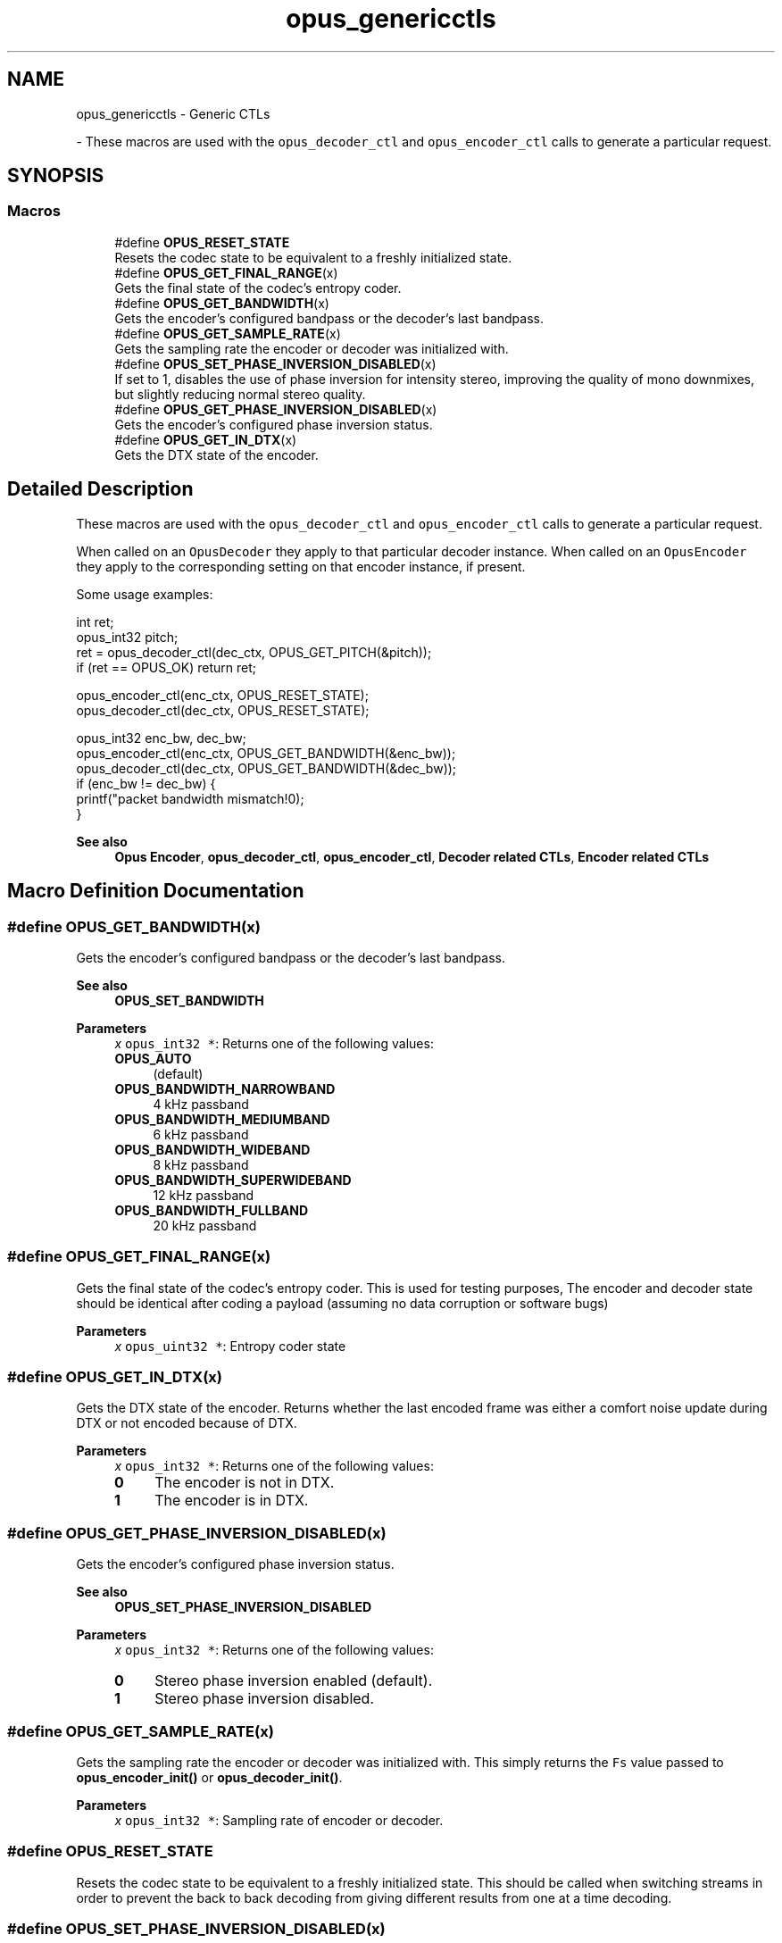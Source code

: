 .TH "opus_genericctls" 3 "Tue Jun 20 2023" "Version 1.4-6-g9fc8fc4c" "Opus" \" -*- nroff -*-
.ad l
.nh
.SH NAME
opus_genericctls \- Generic CTLs
.PP
 \- These macros are used with the \fCopus_decoder_ctl\fP and \fCopus_encoder_ctl\fP calls to generate a particular request\&.  

.SH SYNOPSIS
.br
.PP
.SS "Macros"

.in +1c
.ti -1c
.RI "#define \fBOPUS_RESET_STATE\fP"
.br
.RI "Resets the codec state to be equivalent to a freshly initialized state\&. "
.ti -1c
.RI "#define \fBOPUS_GET_FINAL_RANGE\fP(x)"
.br
.RI "Gets the final state of the codec's entropy coder\&. "
.ti -1c
.RI "#define \fBOPUS_GET_BANDWIDTH\fP(x)"
.br
.RI "Gets the encoder's configured bandpass or the decoder's last bandpass\&. "
.ti -1c
.RI "#define \fBOPUS_GET_SAMPLE_RATE\fP(x)"
.br
.RI "Gets the sampling rate the encoder or decoder was initialized with\&. "
.ti -1c
.RI "#define \fBOPUS_SET_PHASE_INVERSION_DISABLED\fP(x)"
.br
.RI "If set to 1, disables the use of phase inversion for intensity stereo, improving the quality of mono downmixes, but slightly reducing normal stereo quality\&. "
.ti -1c
.RI "#define \fBOPUS_GET_PHASE_INVERSION_DISABLED\fP(x)"
.br
.RI "Gets the encoder's configured phase inversion status\&. "
.ti -1c
.RI "#define \fBOPUS_GET_IN_DTX\fP(x)"
.br
.RI "Gets the DTX state of the encoder\&. "
.in -1c
.SH "Detailed Description"
.PP 
These macros are used with the \fCopus_decoder_ctl\fP and \fCopus_encoder_ctl\fP calls to generate a particular request\&. 

When called on an \fCOpusDecoder\fP they apply to that particular decoder instance\&. When called on an \fCOpusEncoder\fP they apply to the corresponding setting on that encoder instance, if present\&.
.PP
Some usage examples:
.PP
.PP
.nf
int ret;
opus_int32 pitch;
ret = opus_decoder_ctl(dec_ctx, OPUS_GET_PITCH(&pitch));
if (ret == OPUS_OK) return ret;

opus_encoder_ctl(enc_ctx, OPUS_RESET_STATE);
opus_decoder_ctl(dec_ctx, OPUS_RESET_STATE);

opus_int32 enc_bw, dec_bw;
opus_encoder_ctl(enc_ctx, OPUS_GET_BANDWIDTH(&enc_bw));
opus_decoder_ctl(dec_ctx, OPUS_GET_BANDWIDTH(&dec_bw));
if (enc_bw != dec_bw) {
  printf("packet bandwidth mismatch!\n");
}
.fi
.PP
.PP
\fBSee also\fP
.RS 4
\fBOpus Encoder\fP, \fBopus_decoder_ctl\fP, \fBopus_encoder_ctl\fP, \fBDecoder related CTLs\fP, \fBEncoder related CTLs\fP 
.RE
.PP

.SH "Macro Definition Documentation"
.PP 
.SS "#define OPUS_GET_BANDWIDTH(x)"

.PP
Gets the encoder's configured bandpass or the decoder's last bandpass\&. 
.PP
\fBSee also\fP
.RS 4
\fBOPUS_SET_BANDWIDTH\fP 
.RE
.PP
\fBParameters\fP
.RS 4
\fIx\fP \fCopus_int32 *\fP: Returns one of the following values: 
.IP "\fB\fBOPUS_AUTO\fP \fP" 1c
(default) 
.IP "\fB\fBOPUS_BANDWIDTH_NARROWBAND\fP \fP" 1c
4 kHz passband 
.IP "\fB\fBOPUS_BANDWIDTH_MEDIUMBAND\fP \fP" 1c
6 kHz passband 
.IP "\fB\fBOPUS_BANDWIDTH_WIDEBAND\fP \fP" 1c
8 kHz passband 
.IP "\fB\fBOPUS_BANDWIDTH_SUPERWIDEBAND\fP\fP" 1c
12 kHz passband 
.IP "\fB\fBOPUS_BANDWIDTH_FULLBAND\fP \fP" 1c
20 kHz passband 
.PP
.RE
.PP

.SS "#define OPUS_GET_FINAL_RANGE(x)"

.PP
Gets the final state of the codec's entropy coder\&. This is used for testing purposes, The encoder and decoder state should be identical after coding a payload (assuming no data corruption or software bugs)
.PP
\fBParameters\fP
.RS 4
\fIx\fP \fCopus_uint32 *\fP: Entropy coder state 
.RE
.PP

.SS "#define OPUS_GET_IN_DTX(x)"

.PP
Gets the DTX state of the encoder\&. Returns whether the last encoded frame was either a comfort noise update during DTX or not encoded because of DTX\&. 
.PP
\fBParameters\fP
.RS 4
\fIx\fP \fCopus_int32 *\fP: Returns one of the following values: 
.IP "\fB0\fP" 1c
The encoder is not in DTX\&. 
.IP "\fB1\fP" 1c
The encoder is in DTX\&. 
.PP
.RE
.PP

.SS "#define OPUS_GET_PHASE_INVERSION_DISABLED(x)"

.PP
Gets the encoder's configured phase inversion status\&. 
.PP
\fBSee also\fP
.RS 4
\fBOPUS_SET_PHASE_INVERSION_DISABLED\fP 
.RE
.PP
\fBParameters\fP
.RS 4
\fIx\fP \fCopus_int32 *\fP: Returns one of the following values: 
.IP "\fB0\fP" 1c
Stereo phase inversion enabled (default)\&. 
.IP "\fB1\fP" 1c
Stereo phase inversion disabled\&. 
.PP
.RE
.PP

.SS "#define OPUS_GET_SAMPLE_RATE(x)"

.PP
Gets the sampling rate the encoder or decoder was initialized with\&. This simply returns the \fCFs\fP value passed to \fBopus_encoder_init()\fP or \fBopus_decoder_init()\fP\&. 
.PP
\fBParameters\fP
.RS 4
\fIx\fP \fCopus_int32 *\fP: Sampling rate of encoder or decoder\&. 
.RE
.PP

.SS "#define OPUS_RESET_STATE"

.PP
Resets the codec state to be equivalent to a freshly initialized state\&. This should be called when switching streams in order to prevent the back to back decoding from giving different results from one at a time decoding\&. 
.SS "#define OPUS_SET_PHASE_INVERSION_DISABLED(x)"

.PP
If set to 1, disables the use of phase inversion for intensity stereo, improving the quality of mono downmixes, but slightly reducing normal stereo quality\&. Disabling phase inversion in the decoder does not comply with RFC 6716, although it does not cause any interoperability issue and is expected to become part of the Opus standard once RFC 6716 is updated by draft-ietf-codec-opus-update\&. 
.PP
\fBSee also\fP
.RS 4
\fBOPUS_GET_PHASE_INVERSION_DISABLED\fP 
.RE
.PP
\fBParameters\fP
.RS 4
\fIx\fP \fCopus_int32\fP: Allowed values: 
.IP "\fB0\fP" 1c
Enable phase inversion (default)\&. 
.IP "\fB1\fP" 1c
Disable phase inversion\&. 
.PP
.RE
.PP

.SH "Author"
.PP 
Generated automatically by Doxygen for Opus from the source code\&.
